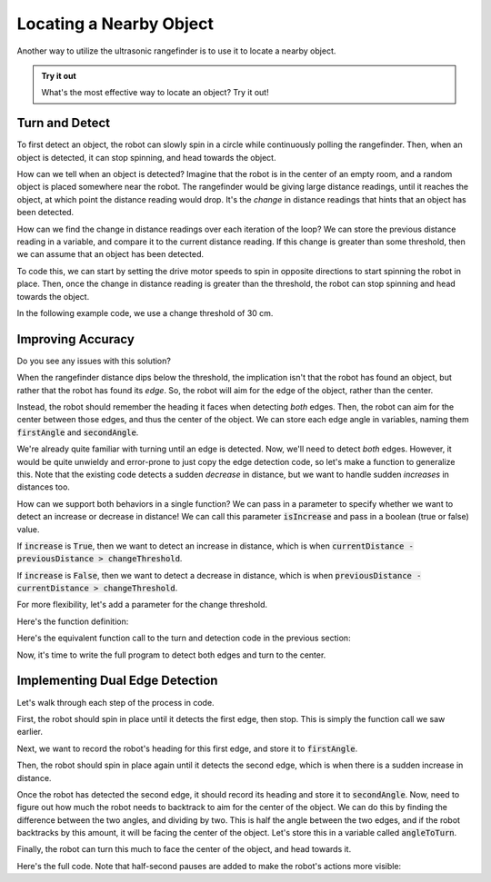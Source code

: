 Locating a Nearby Object
===========================

Another way to utilize the ultrasonic rangefinder is to use it to locate a nearby object. 

.. admonition:: Try it out

    What's the most effective way to locate an object? Try it out!

Turn and Detect
~~~~~~~~~~~~~~~

To first detect an object, the robot can slowly spin in a circle while continuously polling the rangefinder.
Then, when an object is detected, it can stop spinning, and head towards the object.

How can we tell when an object is detected? Imagine that the robot is in the center of an empty room, and a
random object is placed somewhere near the robot. The rangefinder would be giving large distance readings, until
it reaches the object, at which point the distance reading would drop. It's the *change* in distance readings that
hints that an object has been detected.

How can we find the change in distance readings over each iteration of the loop? We can store the previous distance
reading in a variable, and compare it to the current distance reading. If this change is greater than some threshold,
then we can assume that an object has been detected.

To code this, we can start by setting the drive motor speeds to spin in opposite directions to start spinning
the robot in place. Then, once the change in distance reading is greater than
the threshold, the robot can stop spinning and head towards the object.

In the following example code, we use a change threshold of 30 cm.

.. tab-set::

    .. tab-item:: Python

        .. code-block:: python

            changeThreshold = 30 # distance change in cm needed to trigger detection

            # store initial value for current distance
            currentDistance = rangefinder.distance()

            # start spinning in place until an object is detected
            drivetrain.set_speed(5, -5)

            while True: # doesn't actually repeat forever. loop will be broken if an object is detected
                
                # update previous and current distance
                previousDistance = currentDistance
                currentDistance = rangefinder.distance()

                # if sudden decrease in distance, then an object has been detected
                if previousDistance - currentDistance > changeThreshold:
                    break # break out of the while loop

                time.sleep(0.1)

            # stop spinning drive motors
            drivetrain.stop()


    .. tab-item:: Blockly

        .. image:: media/detection.png
            :width: 900

Improving Accuracy
~~~~~~~~~~~~~~~~~~

Do you see any issues with this solution?

When the rangefinder distance dips below the threshold, the implication isn't that the robot has found an object,
but rather that the robot has found its *edge*. So, the robot will aim for the edge of the object, rather than the center.

Instead, the robot should remember the heading it faces when detecting *both* edges. Then, the robot can aim for the center
between those edges, and thus the center of the object. We can store each edge angle in variables, naming them :code:`firstAngle`
and :code:`secondAngle`.

We're already quite familiar with turning until an edge is detected. Now, we'll need to detect *both* edges. However, it would be
quite unwieldy and error-prone to just copy the edge detection code, so let's make a function to generalize this. Note that the existing
code detects a sudden *decrease* in distance, but we want to handle sudden *increases* in distances too.

How can we support both behaviors in a single function? We can pass in a parameter to specify whether we want to detect an increase
or decrease in distance! We can call this parameter :code:`isIncrease` and pass in a boolean (true or false) value.

If :code:`increase` is :code:`True`, then we want to detect an increase in distance, which is when :code:`currentDistance - previousDistance > changeThreshold`.

If :code:`increase` is :code:`False`, then we want to detect a decrease in distance, which is when :code:`previousDistance - currentDistance > changeThreshold`.

For more flexibility, let's add a parameter for the change threshold.

Here's the function definition:

.. tab-set::

    .. tab-item:: Python

        .. code-block:: python

            def turnUntilEdge(isIncrease, changeThreshold):

                # store initial value for current distance
                currentDistance = rangefinder.distance()

                # start spinning in place until an object is detected
                drivetrain.set_speed(5, -5)

                while True: # doesn't actually repeat forever. loop will be broken if an object is detected
                    
                    # update previous and current distance
                    previousDistance = currentDistance
                    currentDistance = rangefinder.distance()

                    if isIncrease and currentDistance - previousDistance > changeThreshold:
                        # if sudden increase in distance, then an object has been detected
                        break
                    elif not isIncrease and previousDistance - currentDistance > changeThreshold:
                        # if sudden decrease in distance, then an object has been detected
                        break

                    time.sleep(0.1)

                # stop spinning drive motors
                drivetrain.stop()


    .. tab-item:: Blockly

        .. image:: media/detectiondefinition.png
            :width: 900

Here's the equivalent function call to the turn and detection code in the previous section:

.. tab-set::

    .. tab-item:: Python

        .. code-block:: python

            turnUntilEdge(False, 30)

    .. tab-item:: Blockly

        .. image:: media/detectioncall.png
            :width: 200

Now, it's time to write the full program to detect both edges and turn to the center.

Implementing Dual Edge Detection
~~~~~~~~~~~~~~~~~~~~~~~~~~~~~~~~

Let's walk through each step of the process in code.

First, the robot should spin in place until it detects the first edge, then stop. This is simply the function call we saw earlier.

.. tab-set::

    .. tab-item:: Python

        .. code-block:: python

            turnUntilEdge(False, 30)

    .. tab-item:: Blockly

        .. image:: media/detectioncall.png
            :width: 200

Next, we want to record the robot's heading for this first edge, and store it to :code:`firstAngle`.

.. tab-set::

    .. tab-item:: Python

        .. code-block:: python

            firstAngle = imu.get_yaw()

    .. tab-item:: Blockly

        .. image:: media/firstangle.png
            :width: 200

Then, the robot should spin in place again until it detects the second edge, which is when there is a sudden increase in distance.

.. tab-set::

    .. tab-item:: Python

        .. code-block:: python

            turnUntilEdge(True, 30)

    .. tab-item:: Blockly

        .. image:: media/turntoedgetrue.png
            :width: 200

Once the robot has detected the second edge, it should record its heading and store it to :code:`secondAngle`. Now, need to figure
out how much the robot needs to backtrack to aim for the center of the object. We can do this by finding the difference between
the two angles, and dividing by two. This is half the angle between the two edges, and if the robot backtracks by this amount,
it will be facing the center of the object. Let's store this in a variable called :code:`angleToTurn`.

.. tab-set::

    .. tab-item:: Python

        .. code-block:: python

            secondAngle = imu.get_yaw()
            angleToTurn = (firstAngle - secondAngle) / 2

    .. tab-item:: Blockly

        .. image:: media/angletoturn.png
            :width: 400

Finally, the robot can turn this much to face the center of the object, and head towards it.

Here's the full code. Note that half-second pauses are added to make the robot's actions more visible:

.. tab-set::

    .. tab-item:: Python

        .. code-block:: python

            # turn to first edge
            turnUntilEdge(False, 30)

            # store angle at first edge
            firstAngle = imu.get_yaw()

            time.sleep(0.5)

            # turn to second edge
            turnUntilEdge(True, 30)

            # store angle at second edge and calculate angle to turn
            secondAngle = imu.get_yaw()
            angleToTurn = (firstAngle - secondAngle) / 2

            time.sleep(0.5)

            # turn to center of object
            drivetrain.turn(angleToTurn)

    .. tab-item:: Blockly

        .. image:: media/fulldualedge.png
            :width: 400